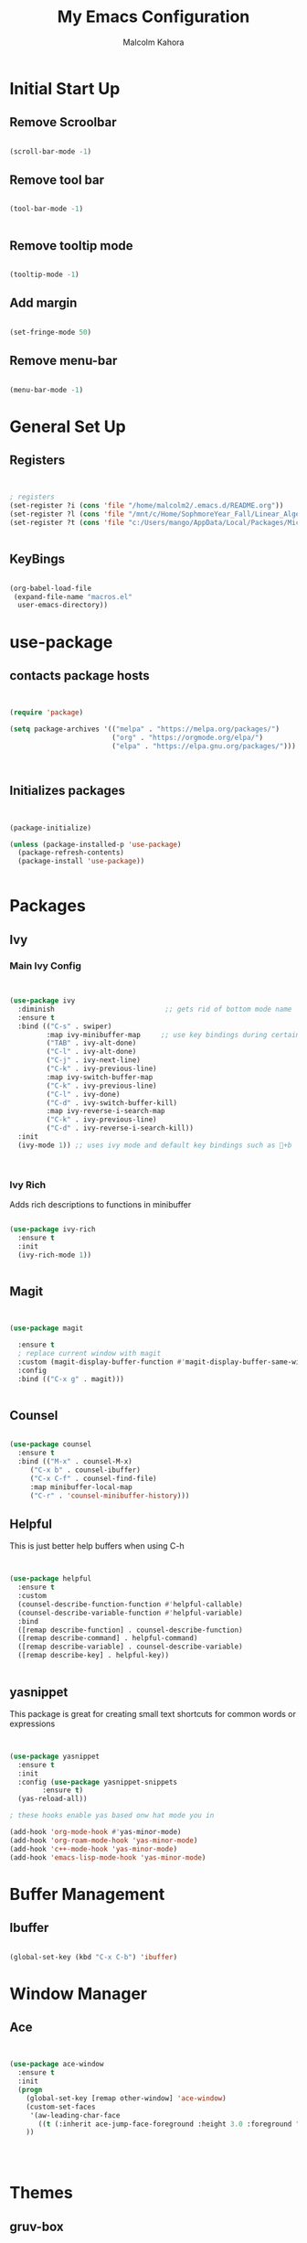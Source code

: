 #+TITLE: My Emacs Configuration
#+AUTHOR: Malcolm Kahora

* Initial Start Up
** Remove Scroolbar
   #+begin_src emacs-lisp

     (scroll-bar-mode -1)

   #+end_src
** Remove tool bar
   #+begin_src emacs-lisp

     (tool-bar-mode -1)


   #+end_src
** Remove tooltip mode
   #+begin_src emacs-lisp

     (tooltip-mode -1)

   #+end_src
** Add margin
   #+begin_src emacs-lisp

(set-fringe-mode 50)

   #+end_src
** Remove menu-bar
   #+begin_src emacs-lisp

(menu-bar-mode -1)

   #+end_src
* General Set Up
** Registers
   #+begin_src emacs-lisp


; registers
(set-register ?i (cons 'file "/home/malcolm2/.emacs.d/README.org"))
(set-register ?l (cons 'file "/mnt/c/Home/SophmoreYear_Fall/Linear_Algebra_Homework/labs/"))
(set-register ?t (cons 'file "c:/Users/mango/AppData/Local/Packages/Microsoft.WindowsTerminal_8wekyb3d8bbwe/LocalState/"))


   #+end_src
** KeyBings
#+begin_src emacs-lisp

  (org-babel-load-file
   (expand-file-name "macros.el"
    user-emacs-directory))

#+end_src
* use-package
** contacts package hosts
   #+begin_src emacs-lisp


(require 'package)

(setq package-archives '(("melpa" . "https://melpa.org/packages/")
                         ("org" . "https://orgmode.org/elpa/")
                         ("elpa" . "https://elpa.gnu.org/packages/")))



   #+end_src
** Initializes packages
   
   #+begin_src emacs-lisp


(package-initialize)

(unless (package-installed-p 'use-package)
  (package-refresh-contents)
  (package-install 'use-package))


   #+end_src

* Packages
** Ivy
*** Main Ivy Config
    #+begin_src emacs-lisp


(use-package ivy
  :diminish                           ;; gets rid of bottom mode name
  :ensure t
  :bind (("C-s" . swiper)
         :map ivy-minibuffer-map     ;; use key bindings during certain modes
         ("TAB" . ivy-alt-done)
         ("C-l" . ivy-alt-done)
         ("C-j" . ivy-next-line)
         ("C-k" . ivy-previous-line)
         :map ivy-switch-buffer-map
         ("C-k" . ivy-previous-line)
         ("C-l" . ivy-done)
         ("C-d" . ivy-switch-buffer-kill)
         :map ivy-reverse-i-search-map
         ("C-k" . ivy-previous-line)
         ("C-d" . ivy-reverse-i-search-kill))
  :init
  (ivy-mode 1)) ;; uses ivy mode and default key bindings such as +b



    #+end_src
*** Ivy Rich
Adds rich descriptions to functions in minibuffer
#+begin_src emacs-lisp

(use-package ivy-rich
  :ensure t
  :init
  (ivy-rich-mode 1))


#+end_src
** Magit
   #+begin_src emacs-lisp


(use-package magit

  :ensure t  
  ; replace current window with magit
  :custom (magit-display-buffer-function #'magit-display-buffer-same-window-except-diff-v1)
  :config
  :bind (("C-x g" . magit)))


   #+end_src

** Counsel
   #+begin_src emacs-lisp

(use-package counsel
  :ensure t
  :bind (("M-x" . counsel-M-x)
	 ("C-x b" . counsel-ibuffer)
	 ("C-x C-f" . counsel-find-file)
	 :map minibuffer-local-map
	 ("C-r" . 'counsel-minibuffer-history)))

   #+end_src

** Helpful

This is just better help buffers when using C-h
   
   #+begin_src emacs-lisp


(use-package helpful
  :ensure t
  :custom
  (counsel-describe-function-function #'helpful-callable)
  (counsel-describe-variable-function #'helpful-variable)
  :bind
  ([remap describe-function] . counsel-describe-function)
  ([remap describe-command] . helpful-command)
  ([remap describe-variable] . counsel-describe-variable)
  ([remap describe-key] . helpful-key))


   #+end_src

** yasnippet
   This package is great for creating small text shortcuts for common words or expressions
   #+begin_src emacs-lisp


(use-package yasnippet
  :ensure t
  :init
  :config (use-package yasnippet-snippets
	    :ensure t)
  (yas-reload-all))

; these hooks enable yas based onw hat mode you in

(add-hook 'org-mode-hook #'yas-minor-mode)
(add-hook 'org-roam-mode-hook 'yas-minor-mode)
(add-hook 'c++-mode-hook 'yas-minor-mode)
(add-hook 'emacs-lisp-mode-hook 'yas-minor-mode)

   #+end_src

* Buffer Management
  
** Ibuffer
   #+begin_src emacs-lisp

(global-set-key (kbd "C-x C-b") 'ibuffer)

   #+end_src
* Window Manager
** Ace
   #+begin_src emacs-lisp

  
(use-package ace-window
  :ensure t
  :init
  (progn
    (global-set-key [remap other-window] 'ace-window)
    (custom-set-faces
     '(aw-leading-char-face
       ((t (:inherit ace-jump-face-foreground :height 3.0 :foreground "blue")))))
    ))




   #+end_src
* Themes
** gruv-box
   #+begin_src emacs-lisp


(use-package gruvbox-theme
  :ensure t)


   #+end_src
** zenburn
#+begin_src emacs-lisp


  (use-package zenburn-theme
    :ensure t)

#+end_src
** All the icons
   #+begin_src emacs-lisp


(use-package all-the-icons
  :ensure t)

   #+end_src
** Doom themes
#+begin_src emacs-lisp
    (use-package doom-themes
      :ensure t
      :config
      ;; Global settings (defaults)

      ;;my favorite so far is doom-one and doom-laserwave 
  ; actually its acario-light

      (setq doom-themes-enable-bold t    ; if nil, bold is universally disabled
            doom-themes-enable-italic t) ; if nil, italics is universally disabled
      (load-theme 'doom-one t)

      ;; Enable flashing mode-line on errors
      (doom-themes-visual-bell-config)
      ;; Enable custom neotree theme (all-the-icons must be installed!)
      (doom-themes-neotree-config)
      ;; or for treemacs users
      (setq doom-themes-treemacs-theme "doom-atom") ; use "doom-colors" for less minimal icon theme
      (doom-themes-treemacs-config)
      ;; Corrects (and improves) org-mode's native fontification.
      (doom-themes-org-config))
#+end_src

** require theme
   #+begin_src emacs-lisp

(custom-set-variables
 ;; custom-set-variables was added by Custom.
 ;; If you edit it by hand, you could mess it up, so be careful.
 ;; Your init file should contain only one such instance.
 ;; If there is more than one, they won't work right.
 '(custom-enabled-themes '(gruvbox-light-soft))
 '(custom-safe-themes
   '("4eb6fa2ee436e943b168a0cd8eab11afc0752aebb5d974bba2b2ddc8910fca8f" default)))
(custom-set-faces
 ;; custom-set-faces was added by Custom.
 ;; If you edit it by hand, you could mess it up, so be careful.
 ;; Your init file should contain only one such instance.
 ;; If there is more than one, they won't work right.
 )


   #+end_src
* UI
** Doom mode line
   #+begin_src emacs-lisp


     (use-package doom-modeline
       :ensure t
       :init (doom-modeline-mode 1)
       :custom ((doom-modeline-height 10)))


   #+end_src
** Rainbow Delimiters
   Nice rainbow matching parenthesis
   #+begin_src emacs-lisp

     (use-package rainbow-delimiters
       :ensure t
       :hook (prog-mode . rainbow-delimiters-mode))


   #+end_src
* Org  
** General Set Up
#+begin_src emacs-lisp


	  (use-package org
	    :ensure t
	      :hook (org-mode . dw/org-mode-setup)
	    :config
	    (setq org-ellipsis " ▾"
		  org-hide-emphasis-markers t)

	    (setq org-agenda-files
	'("/mnt/c/Home/OrgAgenda/tasks.org"
	  "/mnt/c/Home/OrgAgenda/birthdays.org"
	  "/mnt/c/Home/OrgAgenda/Homework.org"
	  "/mnt/c/Home/OrgAgenda/Events.org"))
)


   #+end_src

*** Custom Size
    This inhibits org mode images not scaling
    #+begin_src emacs-lisp



(setq org-image-actual-width nil)



    #+end_src

*** Org start up
    Custom function for some org files cleaning and formating
    #+begin_src emacs-lisp
(defun dw/org-mode-setup ()
  (org-indent-mode)
  (variable-pitch-mode 1)
  (visual-line-mode 1))

    #+end_src
** Global Bindings
   #+begin_src emacs-lisp

(global-set-key (kbd "C-c l") 'org-store-link)
(global-set-key (kbd "C-c a") 'org-agenda)
(global-set-key (kbd "C-c c") 'org-capture)

   #+end_src  
** Org capture templates

A few templates I use which work well with org-gcal

#+begin_src emacs-lisp

(setq org-capture-templates
      '(("t" "Todo" entry (file "/mnt/c/Home/OrgAgenda/Tasks.org")
	 "* TODO %^{Task}\n:PROPERTIES:\n:END:\n:org-gcal:\nSCHEDULED: %^{When to do}t\n:END:")

	("e" "Event" entry (file "/mnt/c/Home/OrgAgenda/Events.org")
	 "* %^{Event name}\n :PROPERTIES:\n:END:\n:org-gcal:\n%^{When}t\n:END:")
	
      ("h" "Homework" entry (file "/mnt/c/Home/OrgAgenda/Homework.org")
	 "* %^{Description} - %^{Class|Creative Design |Analysis of Algorithims |Computer Architecture |Linear Algebra|199 Seminar }\n :PROPERTIES:\n:END:\n:org-gcal:\nSCHEDULED: %^{Due Date}t \n:END:")))

#+end_src
** Org-bullets
   #+begin_src emacs-lisp

  
(use-package org-bullets
  :ensure t
  :hook (org-mode . org-bullets-mode)
  :custom (org-bullets-bullet-list '("◉" "○" "●" "○" "●" "○" "●")))


   #+end_src
** Org Roam
   
*** Initial package
    #+begin_src emacs-lisp


            (use-package org-roam
              :ensure t
              :init
              (setq org-roam-v2-ack t)
              :custom
              (org-roam-directory "/mnt/c/Home/roamnotes")
              (org-roam-completion-everywhere t)
              (org-roam-capture-templates




            ;; templates



               '(("d" "default" plain
                  "%?"
                  :if-new (file+head "%<%y%m%d%h%m%s>-${slug}.org" "#+title: ${title}\n")
                  :unnarrowed t)

               ("l" "programming language" plain
                "* characteristics\n\n- family: \n- inspired by: \n\n* reference:\n* examples:%?"
                :if-new (file+head "%<%y%m%d%h%m%s>-${slug}.org" "#+title: ${title}\n")
                :unnarrowed t)

               ("b" "book notes" plain
                "\n* source\n\nauthor: %^{author}\ntitle: ${title}\nyear: %^{year}\n\n* summary\n\n%?"
                :if-new (file+head "%<%y%m%d%h%m%s>-${slug}.org" "#+title: ${title}\n")
                :unnarrowed t)

              ("h" "homework" entry (file+headline "/mnt/c/Home/orgagenda/homework.org" "homework")
            "* %? %^l %^g \n%t" :prepend t)
            ("w" "work" entry (file+headline "/mnt/c/Home/orgagenda/work.org" "work at mtss")
            "* %?\n%t" :prepend t)
            ("t" "to do item" entry (file+headline "/mnt/c/Home/orgagenda/i.org" "to do")
            "* todo %?\n%u" :prepend t)))


      ; capture templates
	
                ;; bindings


              :bind (("C-c n l" . org-roam-buffer-toggle)
                     ("C-c n f" . org-roam-node-find)
                     ("C-c n i" . org-roam-node-insert)
                     :map org-mode-map
                     ("C-S-i" . completion-at-point))
              :config
              (org-roam-setup))


    #+end_src 
** Org Babel
   For setting up how emacs code block are evaluated and which can be evaulated. [[https://magit.vc/manual/magit/Stashing.html][magit]]
   #+begin_src emacs-lisp

          (with-eval-after-load 'org
            (org-babel-do-load-languages
                'org-babel-load-languages
                '((emacs-lisp . t)
                (python . t) (C . t)  (octave . t)))

            (push '("conf-unix" . conf-unix) org-src-lang-modes))
     ; This makes sure no prompt sets up when we evaulute a src block
     (setq org-confirm-babel-evaluate nil)

   #+end_src
*** Structure Templates
    These let you use org temp and set custom auto completes for source blocks.
    #+begin_src emacs-lisp

                  (with-eval-after-load 'org
                    ;; This is needed as of Org 9.2
                    (require 'org-tempo)

                    (add-to-list 'org-structure-template-alist '("sh" . "src shell"))
                    (add-to-list 'org-structure-template-alist '("el" . "src emacs-lisp"))
                    (add-to-list 'org-structure-template-alist '("py" . "src python"))
            (add-to-list 'org-structure-template-alist '("cde" . "src C"))

            (add-to-list 'org-structure-template-alist '("oct" . "src octave")))

    #+end_src
    
** Org gcal
   #+begin_src emacs-lisp


(use-package org-gcal
:ensure t
:config
(setq org-gcal-client-id "565757381996-82kv17k44fr3k3tdr0vr79n6uo33ogi1.apps.googleusercontent.com"
      org-gcal-client-secret "4GD3d_7JixM1E8U3w5xFdpgI"
      org-gcal-file-alist '(("c1auvuocuvj0lst62i4mv5eme0@group.calendar.google.com" . "/mnt/c/Home/OrgAgenda/Tasks.org")
			    ("c1auvuocuvj0lst62i4mv5eme0@group.calendar.google.com" . "/mnt/c/Home/OrgAgenda/Homework.org"))))

; semi autammaticaly syncs these 2 to org calander
(add-hook 'org-agenda-mode-hook (lambda () (org-gcal-sync) ))
(add-hook 'org-capture-after-finalize-hook (lambda () (org-gcal-sync) ))


   #+end_src
   
* TODO MatLab
Lisp for running matlab in its own shell
** Mode
#+begin_src emacs-lisp

    ; (add-to-list 'load-path "~/.matlab-mode")
    ; (load-library "matlab-load")

#+end_src
* Terminals

Term mode doesnt work on windows.  term mode works best with GNU systems.  Im currently using it on WSL2.  Term mode uses elisp language to run the terminal which is why it is fairly slow.

** term
Term mode needs to be quir with C-d before using normal functions

C-c C-k for char mode which diables emacs inpu
C-c C-j for line modw hich enables it

#+begin_src emacs-lisp


    (use-package term
      :ensure t
    :config
      (setq explicit-shell-file-name "bash")
  ; term-promp-regexp looks for a typical bash prompt and jumps to the last promp
  
      (setq term-prompt-regexp "^[^#$%>\n]*[#$%] *")
    )

#+end_src

*** term-mode color

Gives term mode better colors or complete access to linux terminals color pallete

#+begin_src emacs-lisp

  (use-package eterm-256color

    :ensure t
    :hook (term-mode . eterm-256color-mode)

    )

#+end_src

** Ansi term

Ansii term allows you to open multiple term buffers.  Without term would default to open buffer unless you name the buffer uniquely.

** Vterm

Need libtool-bin, libtool, and  cmake, and other dependencies see Vterm documentation.  This is what I needed on Ubuntu

Vterm is faster as its wriiten in C while term is in lisp

#+begin_src emacs-lisp


  (use-package vterm
  :ensure t
    :commands vterm
    :config
    ;;(setq term-prompt-regexp "^[^#$%>\n]*[#$%>] *")  ;; Set this to match your custom shell prompt
    ;;(setq vterm-shell "zsh")                       ;; Set this to customize the shell to launch
    (setq vterm-max-scrollback 10000))

#+end_src

** eshell

type use-theme into eshell to see all the possible themes

#+begin_src emacs-lisp
  (use-package eshell-git-prompt
    :ensure t)

  (use-package eshell
  :hook (eshell-first-time-mode . efs/configure-eshell)
    :config
    (eshell-git-prompt-use-theme 'powerline)

    )


#+end_src

*** Eshell configuring
To much buffer length slows down performance. so line [[(max-buf-lines)]] stores the max amount of lines in a buffer.  Also on line [[(input-scroll)]]

#+begin_src emacs-lisp


  (defun efs/configure-eshell ()
    ;; Save command history when commands are entered
    (add-hook 'eshell-pre-command-hook 'eshell-save-some-history)

    ;; Truncate buffer for performance
    (add-to-list 'eshell-output-filter-functions 'eshell-truncate-buffer)

    (setq eshell-history-size         10000
          eshell-buffer-maximum-lines 10000  ;		    (ref:max-buf-lines)
          eshell-hist-ignoredups t
          eshell-scroll-to-bottom-on-input t)) 	;	     (ref:input-scroll)

#+end_src

You can pipe in eshell to a buffer

#+begin_src shell

echo "hello" > #<buffer buffer-name>

#+end_src

* website-publishing

** local host
#+begin_src emacs-lisp

    (use-package simple-httpd
      :ensure t)

#+end_src

